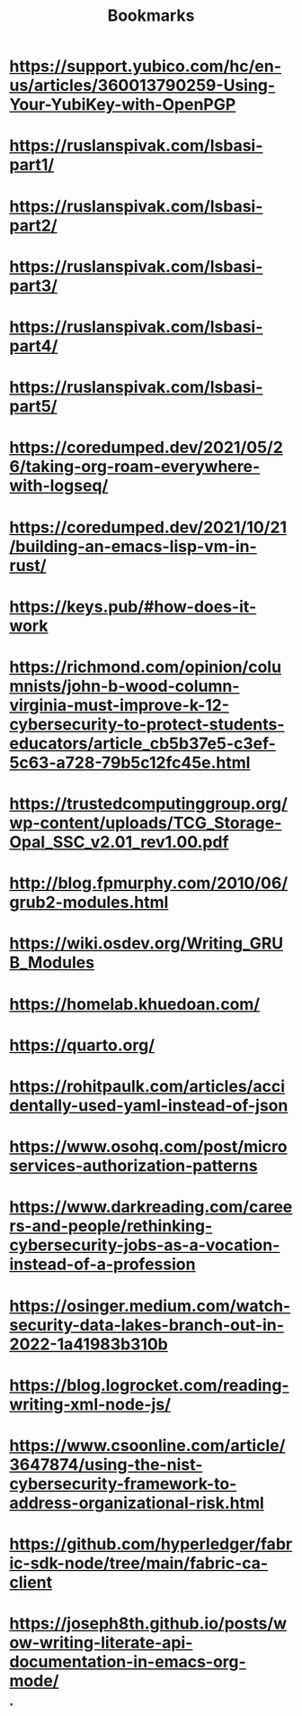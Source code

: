 #+TITLE: Bookmarks

* https://support.yubico.com/hc/en-us/articles/360013790259-Using-Your-YubiKey-with-OpenPGP
* https://ruslanspivak.com/lsbasi-part1/
* https://ruslanspivak.com/lsbasi-part2/
* https://ruslanspivak.com/lsbasi-part3/
* https://ruslanspivak.com/lsbasi-part4/
* https://ruslanspivak.com/lsbasi-part5/
* https://coredumped.dev/2021/05/26/taking-org-roam-everywhere-with-logseq/
* https://coredumped.dev/2021/10/21/building-an-emacs-lisp-vm-in-rust/
* https://keys.pub/#how-does-it-work
* https://richmond.com/opinion/columnists/john-b-wood-column-virginia-must-improve-k-12-cybersecurity-to-protect-students-educators/article_cb5b37e5-c3ef-5c63-a728-79b5c12fc45e.html
* https://trustedcomputinggroup.org/wp-content/uploads/TCG_Storage-Opal_SSC_v2.01_rev1.00.pdf
* http://blog.fpmurphy.com/2010/06/grub2-modules.html
* https://wiki.osdev.org/Writing_GRUB_Modules
* https://homelab.khuedoan.com/
* https://quarto.org/
* https://rohitpaulk.com/articles/accidentally-used-yaml-instead-of-json
* https://www.osohq.com/post/microservices-authorization-patterns
* https://www.darkreading.com/careers-and-people/rethinking-cybersecurity-jobs-as-a-vocation-instead-of-a-profession
* https://osinger.medium.com/watch-security-data-lakes-branch-out-in-2022-1a41983b310b
* https://blog.logrocket.com/reading-writing-xml-node-js/
* https://www.csoonline.com/article/3647874/using-the-nist-cybersecurity-framework-to-address-organizational-risk.html
* https://github.com/hyperledger/fabric-sdk-node/tree/main/fabric-ca-client
* https://joseph8th.github.io/posts/wow-writing-literate-api-documentation-in-emacs-org-mode/
*